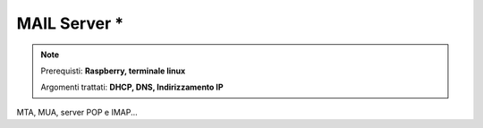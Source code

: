 =============
MAIL Server *
=============

.. note::

    Prerequisti: **Raspberry, terminale linux**
    
    Argomenti trattati: **DHCP, DNS, Indirizzamento IP**
      
    
.. Qui inizia il testo dell'esperienza



MTA, MUA, server POP e IMAP...
